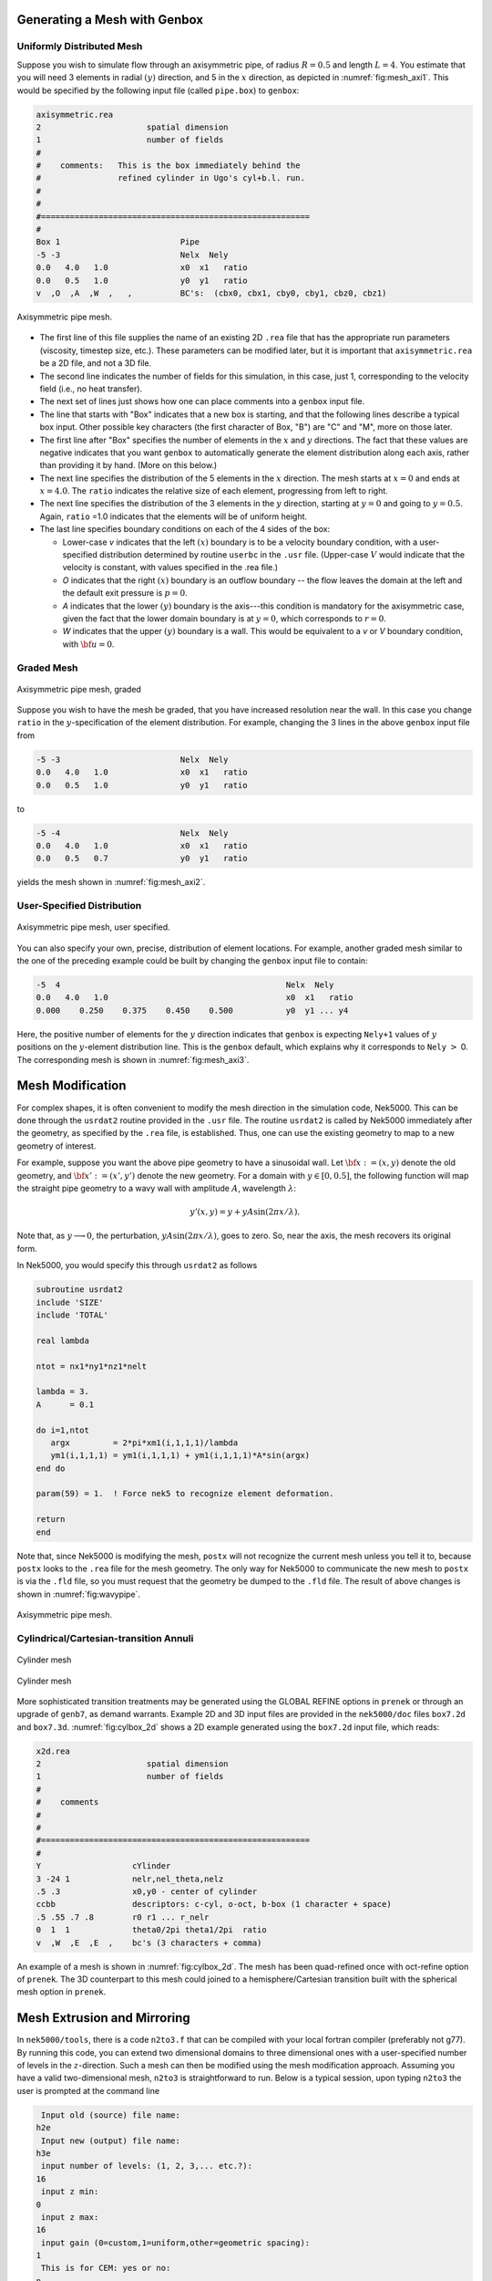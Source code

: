 .. _mesh_gen: 

-----------------------------
Generating a Mesh with Genbox
-----------------------------

..........................
Uniformly Distributed Mesh
..........................

Suppose you wish to simulate flow through an axisymmetric pipe,
of radius :math:`R=0.5` and length :math:`L=4`.  You estimate that you will
need 3 elements in radial :math:`(y)` direction, and 5 in the :math:`x` direction,
as depicted in :numref:`fig:mesh_axi1`.
This would be specified by the following input file (called ``pipe.box``)
to ``genbox``:

.. code-block:: none

   axisymmetric.rea
   2                      spatial dimension
   1                      number of fields
   #
   #    comments:   This is the box immediately behind the
   #                refined cylinder in Ugo's cyl+b.l. run.
   #
   #
   #========================================================
   #
   Box 1                         Pipe
   -5 -3                         Nelx  Nely
   0.0   4.0   1.0               x0  x1   ratio
   0.0   0.5   1.0               y0  y1   ratio
   v  ,O  ,A  ,W  ,   ,          BC's:  (cbx0, cbx1, cby0, cby1, cbz0, cbz1)

.. _fig:mesh_axi1:

.. figure:: figs/mesh_axi1.png
    :align: center
    :figclass: align-center
    :alt: axis-pipe-mesh

    Axisymmetric pipe mesh.

- The first line of this file supplies the name of an existing 2D ``.rea`` file that has the appropriate run parameters (viscosity, timestep size, etc.). These parameters can be modified later, but it is important that ``axisymmetric.rea`` be a 2D file, and not a 3D file.
- The second line indicates the number of fields for this simulation, in this case, just 1, corresponding to the velocity field (i.e., no heat transfer).
- The next set of lines just shows how one can place comments into a ``genbox`` input file.
- The line that starts with "Box" indicates that a new box is starting, and that the following lines describe a typical box input.  Other possible key characters (the first character of Box, "B") are "C" and "M", more on those later.
- The first line after "Box" specifies the number of elements in the
  :math:`x` and :math:`y` directions.   The fact that these values are negative indicates
  that you want ``genbox`` to automatically generate the element distribution
  along each axis, rather than providing it by hand.  (More on this below.)
- The next line specifies the distribution of the 5 elements in the :math:`x` direction.
  The mesh starts at :math:`x=0` and ends at :math:`x=4.0`.  The ``ratio`` indicates the
  relative size of each element, progressing from left to right.
- The next line specifies the distribution of the 3 elements in the :math:`y` direction,
  starting at :math:`y=0` and going to :math:`y=0.5`.  Again,
  ``ratio`` =1.0 indicates that the elements will be of uniform height.
- The last line specifies boundary conditions on each of the 4 sides of the
  box:

  - Lower-case *v* indicates that the left :math:`(x)` boundary is to be a velocity
    boundary condition, with a user-specified distribution determined by
    routine ``userbc`` in the ``.usr`` file.  (Upper-case :math:`V` would indicate that
    the velocity is constant, with values specified in the .rea file.)
  - *O* indicates that the right :math:`(x)` boundary is an outflow boundary -- the
    flow leaves the domain at the left and the default exit pressure is :math:`p=0`.
  - *A* indicates that the lower :math:`(y)` boundary is the axis---this condition
    is mandatory for the axisymmetric case, given the fact that the lower domain
    boundary is at :math:`y=0`, which corresponds to :math:`r=0`.
  - *W* indicates that the upper :math:`(y)` boundary is a wall.  This would be
    equivalent to a *v* or *V* boundary condition, with :math:`{\bf u}=0`.

...........
Graded Mesh
...........

.. _fig:mesh_axi2:

.. figure:: figs/mesh_axi2.png
    :align: center
    :figclass: align-center
    :alt: axis-pipe-mesh-graded

    Axisymmetric pipe mesh, graded

Suppose you wish to have the mesh be graded,
that you have increased resolution near the wall.
In this case you change ``ratio`` in the :math:`y`-specification
of the element distribution.  For example, changing the 3 lines
in the above ``genbox`` input file from

.. code-block:: none

   -5 -3                         Nelx  Nely
   0.0   4.0   1.0               x0  x1   ratio
   0.0   0.5   1.0               y0  y1   ratio

to

.. code-block:: none

   -5 -4                         Nelx  Nely
   0.0   4.0   1.0               x0  x1   ratio
   0.0   0.5   0.7               y0  y1   ratio

yields the mesh shown in :numref:`fig:mesh_axi2`.

...........................
User-Specified Distribution
...........................

.. _fig:mesh_axi3:

.. figure:: figs/mesh_axi3.png
    :align: center
    :figclass: align-center
    :alt: axis-pipe-mesh-user

    Axisymmetric pipe mesh, user specified.

You can also specify your own, precise, distribution of element
locations.   For example, another graded mesh similar to the
one of the preceding example could be built by changing the
``genbox`` input file to contain:

.. code-block:: none

   -5  4                                               Nelx  Nely
   0.0   4.0   1.0                                     x0  x1   ratio
   0.000    0.250    0.375    0.450    0.500           y0  y1 ... y4

Here, the positive number of elements for the :math:`y` direction indicates
that ``genbox`` is expecting ``Nely+1`` values of :math:`y` positions on the
:math:`y`-element distribution line.   This is the ``genbox`` default, which
explains why it corresponds to ``Nely`` :math:`>` 0.  The corresponding mesh
is shown in :numref:`fig:mesh_axi3`.

-----------------------
Mesh Modification
-----------------------

For complex shapes, it is often convenient to modify the mesh
direction in the simulation code, Nek5000.  This can be done
through the ``usrdat2`` routine provided in the ``.usr`` file.
The routine ``usrdat2`` is called by Nek5000 immediately after
the geometry, as specified by the ``.rea`` file, is established.
Thus, one can use the existing geometry to map to a new geometry
of interest.

For example, suppose you want the above pipe geometry to have
a sinusoidal wall.  Let :math:`{\bf x} := (x,y)` denote the old geometry,
and :math:`{\bf x}' := (x',y')` denote the new geometry.  For a domain
with :math:`y\in [0,0.5]`, the following function will map the straight
pipe geometry to a wavy wall with amplitude :math:`A`, wavelength :math:`\lambda`:

.. math::

    y'(x,y) = y  + y A \sin( 2 \pi x / \lambda ).

Note that, as :math:`y \longrightarrow 0`, the perturbation,
:math:`yA \sin( 2 \pi x / \lambda )`, goes to zero.  So, near the axis,
the mesh recovers its original form.

In Nek5000, you would specify this through ``usrdat2`` as follows

.. code-block:: fortran

   subroutine usrdat2
   include 'SIZE'
   include 'TOTAL'

   real lambda

   ntot = nx1*ny1*nz1*nelt

   lambda = 3.
   A      = 0.1

   do i=1,ntot
      argx         = 2*pi*xm1(i,1,1,1)/lambda
      ym1(i,1,1,1) = ym1(i,1,1,1) + ym1(i,1,1,1)*A*sin(argx)
   end do

   param(59) = 1.  ! Force nek5 to recognize element deformation.

   return
   end

Note that, since Nek5000 is modifying the mesh, ``postx`` will not
recognize the current mesh unless you tell it to, because ``postx``
looks to the ``.rea`` file for the mesh geometry.  The only way for
Nek5000 to communicate the new mesh to ``postx`` is via the ``.fld``
file, so you must request that the geometry be dumped to the
``.fld`` file.  
The result of above changes is shown in :numref:`fig:wavypipe`.

.. _fig:wavypipe:

.. figure:: figs/wavypipe.png
    :align: center
    :figclass: align-center
    :alt: axis-pipe-mesh-wavy

    Axisymmetric pipe mesh.

.. _sec:genbox:

.......................................
Cylindrical/Cartesian-transition Annuli
.......................................

.. _fig:cylbox_2d:

.. figure:: figs/cylbox_2d.png
    :align: center
    :figclass: align-center
    :alt: annuli-mesh-1

    Cylinder mesh

.. _fig:cylbox_2da:

.. figure:: figs/cylbox_2da.png
    :align: center
    :figclass: align-center
    :alt: annuli-mesh-2

    Cylinder mesh

More sophisticated
transition treatments may be generated using the GLOBAL REFINE options in
``prenek`` or through an upgrade of ``genb7``, as demand warrants.
Example 2D and 3D input files are provided in the ``nek5000/doc`` files
``box7.2d`` and ``box7.3d``.
:numref:`fig:cylbox_2d` shows a 2D example generated using
the ``box7.2d`` input file, which reads:

.. code-block:: none

   x2d.rea
   2                      spatial dimension
   1                      number of fields
   #
   #    comments
   #
   #
   #========================================================
   #
   Y                   cYlinder
   3 -24 1             nelr,nel_theta,nelz
   .5 .3               x0,y0 - center of cylinder
   ccbb                descriptors: c-cyl, o-oct, b-box (1 character + space)
   .5 .55 .7 .8        r0 r1 ... r_nelr
   0  1  1             theta0/2pi theta1/2pi  ratio
   v  ,W  ,E  ,E  ,    bc's (3 characters + comma)
    
An example of a mesh is shown in :numref:`fig:cylbox_2d`.   The mesh has been quad-refined
once with oct-refine option of ``prenek``. The 3D counterpart to this
mesh could joined to a hemisphere/Cartesian transition built with
the spherical mesh option in ``prenek``.

----------------------------
Mesh Extrusion and Mirroring
----------------------------

In ``nek5000/tools``, there is a code ``n2to3.f`` that can be compiled with your
local fortran compiler (preferably not g77).
By running this code, you can extend two dimensional domains to
three dimensional ones with a user-specified number of levels in the
:math:`z`-direction.  Such a mesh can then be modified using the mesh modification
approach. Assuming you have a valid two-dimensional mesh, ``n2to3`` is straightforward
to run.  Below is a typical session, upon typing ``n2to3`` the user is prompted at the command line

.. code-block:: none

    Input old (source) file name:
   h2e
    Input new (output) file name:
   h3e
    input number of levels: (1, 2, 3,... etc.?):
   16
    input z min:
   0
    input z max:
   16
    input gain (0=custom,1=uniform,other=geometric spacing):
   1
    This is for CEM: yes or no:
   n
    Enter Z (5) boundary condition (P,v,O):
   v
    Enter Z (6) boundary condition (v,O):
   0
    this is cbz: v  O   <---

         320 elements written to h3e.rea
   FORTRAN STOP

In this context CEM stands for computational electromagnetics, a spin-off of the original Nek5000 code.

The domain in which the fluid flow/heat transfer
problem is solved consists of two distinct subdomains. The
first subdomain is that part of the region occupied by
fluid, denoted :math:`\Omega_f`, while the second subdomain is that part
of the region occupied by a solid, denoted :math:`\Omega_s`. These two
subdomains are depicted in :numref:`fig-walls`. The entire domain is denoted as :math:`D=\Omega_f \cup \Omega_s`.
The fluid problem is solved in the domain :math:`\Omega_f`, while the
temperature in the energy equation is solved in the
entire domain; the passive scalars can be solved in either
the fluid or the entire domain.

We denote the entire boundary of :math:`\Omega_f` as :math:`\partial \Omega_f`, that part
of the boundary of :math:`\Omega_f` which is not shared by :math:`\Omega_s` as
:math:`\overline{\partial \Omega_f}`, and
that part of the boundary of :math:`\Omega_f` which is shared by :math:`\Omega_s`.
In addition, :math:`\partial \Omega_{s}, \overline{\partial \Omega_s}` are analogously defined.
These distinct portions of the
domain boundary are illustrated in :numref:`fig-walls`.
The restrictions on the domain for Nek5000 are itemized below.

- The domain :math:`\Omega=\Omega_f \cup \Omega_s` must correspond either to a
  planar (Cartesian) two-dimensional geometry, or to the
  cross-section of an axisymmetric region specified by
  revolution of the cross-section about a specified axis, or
  by a (Cartesian) three-dimensional geometry.
- For two-dimensional and axisymmetric geometries, the
  boundaries of both subdomains, :math:`\partial \Omega_f` and
  :math:`\partial \Omega_s`, must be
  representable as (or at least approximated by) the union of
  straight line segments, splines, or circular arcs.
- Nek5000 can interpret a two-dimensional image as either
  a planar Cartesian geometry, or
  the cross-section of an axisymmetric body. In the case of
  the latter, it is assumed that the :math:`y`-direction is the radial
  direction, that is, the axis of revolution is at :math:`y=0`.
  Although an axisymmetric geometry is, in fact,
  three-dimensional, Nek5000 can assume that the field variables
  are also axisymmetric ( that is, do not depend on azimuth,
  but only :math:`y`, that is, radius, :math:`x`, and :math:`t` ), thus reducing the
  relevant equations to "two-dimensional" form.

Fully general three-dimensional meshes generated by other softwares
packages can be input to ``prenek`` as import meshes.

